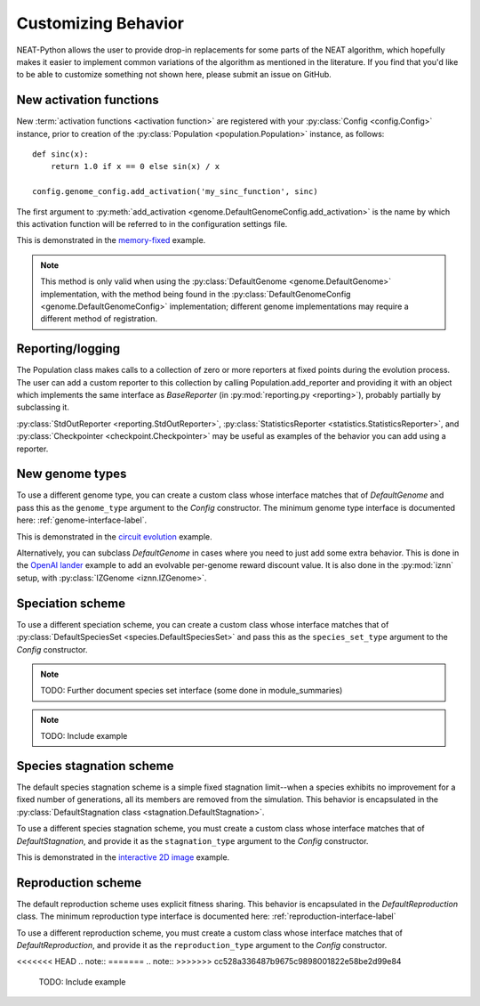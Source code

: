 .. _customization-label:

Customizing Behavior
====================

.. default-role:: any

NEAT-Python allows the user to provide drop-in replacements for some parts of the NEAT algorithm, which hopefully
makes it easier to implement common variations of the algorithm as mentioned in the literature.  If
you find that you'd like to be able to customize something not shown here, please submit an issue on GitHub.

.. index:: activation function

New activation functions
------------------------
New :term:`activation functions <activation function>` are registered with your :py:class:`Config <config.Config>` instance, prior to creation of the
:py:class:`Population <population.Population>` instance, as follows::

    def sinc(x):
        return 1.0 if x == 0 else sin(x) / x

    config.genome_config.add_activation('my_sinc_function', sinc)

The first argument to :py:meth:`add_activation <genome.DefaultGenomeConfig.add_activation>` is the name by which this activation function will be referred to in the configuration settings file.

This is demonstrated in the `memory-fixed
<https://github.com/CodeReclaimers/neat-python/tree/master/examples/memory-fixed>`_ example.

.. note::

  This method is only valid when using the :py:class:`DefaultGenome <genome.DefaultGenome>` implementation, with the method being found in
  the :py:class:`DefaultGenomeConfig <genome.DefaultGenomeConfig>` implementation; different genome implementations
  may require a different method of registration.

.. index:: reporting

Reporting/logging
-----------------

The Population class makes calls to a collection of zero or more reporters at fixed points during the evolution
process.  The user can add a custom reporter to this collection by calling Population.add_reporter and providing
it with an object which implements the same interface as `BaseReporter` (in :py:mod:`reporting.py <reporting>`), probably partially by subclassing it.

:py:class:`StdOutReporter <reporting.StdOutReporter>`, :py:class:`StatisticsReporter <statistics.StatisticsReporter>`, and :py:class:`Checkpointer <checkpoint.Checkpointer>` may be useful as examples of the behavior you can add using a reporter.

.. index:: genome
.. index:: DefaultGenome

New genome types
----------------

To use a different genome type, you can create a custom class whose interface matches that of
`DefaultGenome` and pass this as the ``genome_type`` argument to the `Config` constructor. The minimum genome type interface is documented here: :ref:`genome-interface-label`.

This is demonstrated in the `circuit evolution
<https://github.com/CodeReclaimers/neat-python/blob/master/examples/circuits/evolve.py>`_ example.

Alternatively, you can subclass `DefaultGenome` in cases where you need to just add some extra behavior.
This is done in the `OpenAI lander
<https://github.com/CodeReclaimers/neat-python/blob/master/examples/openai-lander/evolve.py>`_ example to
add an evolvable per-genome reward discount value. It is also done in the :py:mod:`iznn` setup, with :py:class:`IZGenome <iznn.IZGenome>`.

.. index:: species

Speciation scheme
-----------------

To use a different speciation scheme, you can create a custom class whose interface matches that of
:py:class:`DefaultSpeciesSet <species.DefaultSpeciesSet>` and pass this as the ``species_set_type`` argument to the `Config` constructor.

.. note::

  TODO: Further document species set interface (some done in module_summaries)

.. note::

  TODO: Include example

.. index:: stagnation

Species stagnation scheme
-------------------------

The default species stagnation scheme is a simple fixed stagnation limit--when a species exhibits
no improvement for a fixed number of generations, all its members are removed from the simulation. This
behavior is encapsulated in the :py:class:`DefaultStagnation class <stagnation.DefaultStagnation>`.

To use a different species stagnation scheme, you must create a custom class whose interface matches that
of `DefaultStagnation`, and provide it as the ``stagnation_type`` argument to the `Config` constructor.

This is demonstrated in the `interactive 2D image
<https://github.com/CodeReclaimers/neat-python/blob/master/examples/picture2d/interactive.py>`_ example.

.. index:: reproduction
.. index:: DefaultReproduction

Reproduction scheme
-------------------

The default reproduction scheme uses explicit fitness sharing.  This behavior is encapsulated in the
`DefaultReproduction` class.  The minimum reproduction type interface is documented here: :ref:`reproduction-interface-label`

To use a different reproduction scheme, you must create a custom class whose interface matches that
of `DefaultReproduction`, and provide it as the ``reproduction_type`` argument to the `Config` constructor.

<<<<<<< HEAD
.. note::
=======
.. note:: 
>>>>>>> cc528a336487b9675c9898001822e58be2d99e84

  TODO: Include example
